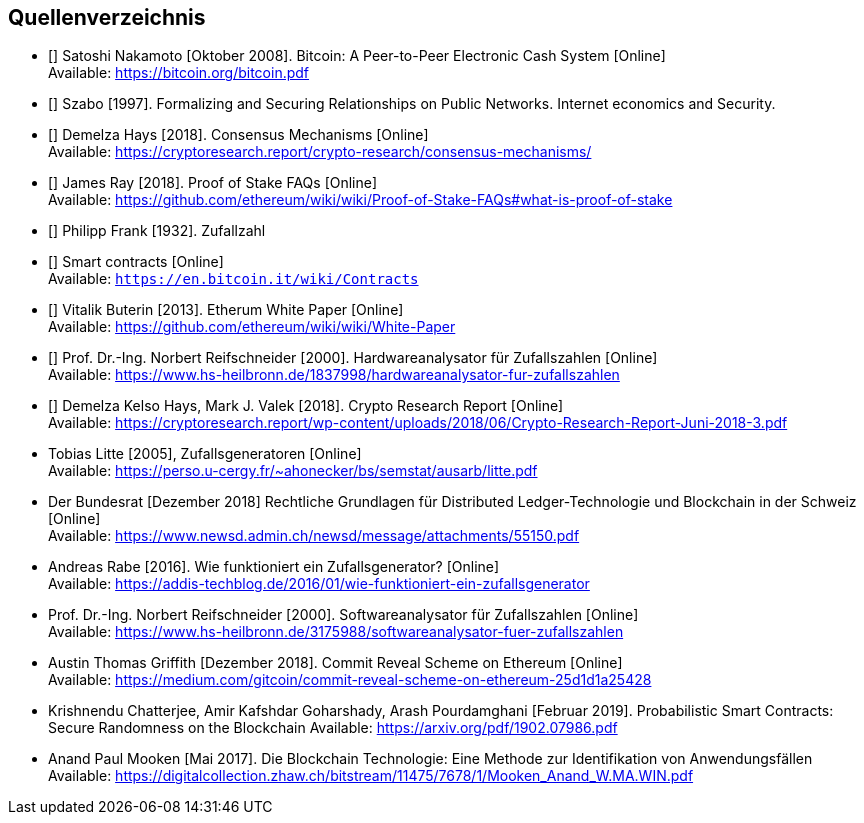 == Quellenverzeichnis

- [[[bw]]] Satoshi Nakamoto [Oktober 2008]. Bitcoin: A Peer-to-Peer Electronic Cash System [Online] +
Available: https://bitcoin.org/bitcoin.pdf

- [[[szabo]]] Szabo [1997]. Formalizing and Securing Relationships on Public Networks. Internet economics and
  Security.

- [[[proof-of-work]]] Demelza Hays [2018]. Consensus Mechanisms [Online] +
 Available: https://cryptoresearch.report/crypto-research/consensus-mechanisms/

- [[[pos]]] James Ray [2018]. Proof of Stake FAQs [Online] +
 Available: https://github.com/ethereum/wiki/wiki/Proof-of-Stake-FAQs#what-is-proof-of-stake

- [[[zufallszahlen]]] Philipp Frank [1932]. Zufallzahl

- [[[sc]]] Smart contracts [Online] +
Available: `https://en.bitcoin.it/wiki/Contracts`

- [[[ew]]] Vitalik Buterin [2013]. Etherum White Paper [Online] +
Available: https://github.com/ethereum/wiki/wiki/White-Paper

- [[[hzz]]] Prof. Dr.-Ing. Norbert Reifschneider [2000]. Hardwareanalysator für Zufallszahlen [Online] +
Available: https://www.hs-heilbronn.de/1837998/hardwareanalysator-fur-zufallszahlen

- [[[crr]]] Demelza Kelso Hays, Mark J. Valek [2018]. Crypto Research Report [Online] +
Available: https://cryptoresearch.report/wp-content/uploads/2018/06/Crypto-Research-Report-Juni-2018-3.pdf

- Tobias Litte [2005], Zufallsgeneratoren [Online] +
Available: https://perso.u-cergy.fr/~ahonecker/bs/semstat/ausarb/litte.pdf

- Der Bundesrat [Dezember 2018] Rechtliche Grundlagen für Distributed Ledger-Technologie und Blockchain in der Schweiz [Online] +
Available: https://www.newsd.admin.ch/newsd/message/attachments/55150.pdf

- Andreas Rabe [2016]. Wie funktioniert ein Zufallsgenerator? [Online] +
Available: https://addis-techblog.de/2016/01/wie-funktioniert-ein-zufallsgenerator

- Prof. Dr.-Ing. Norbert Reifschneider [2000]. Softwareanalysator für Zufallszahlen [Online] +
Available: https://www.hs-heilbronn.de/3175988/softwareanalysator-fuer-zufallszahlen

- Austin Thomas Griffith [Dezember 2018]. Commit Reveal Scheme on Ethereum [Online] +
Available: https://medium.com/gitcoin/commit-reveal-scheme-on-ethereum-25d1d1a25428

- Krishnendu Chatterjee, Amir Kafshdar Goharshady, Arash Pourdamghani [Februar 2019]. Probabilistic Smart Contracts: Secure Randomness on the Blockchain
Available: https://arxiv.org/pdf/1902.07986.pdf

- Anand Paul Mooken [Mai 2017]. Die Blockchain Technologie: Eine Methode zur Identifikation von Anwendungsfällen
Available: https://digitalcollection.zhaw.ch/bitstream/11475/7678/1/Mooken_Anand_W.MA.WIN.pdf